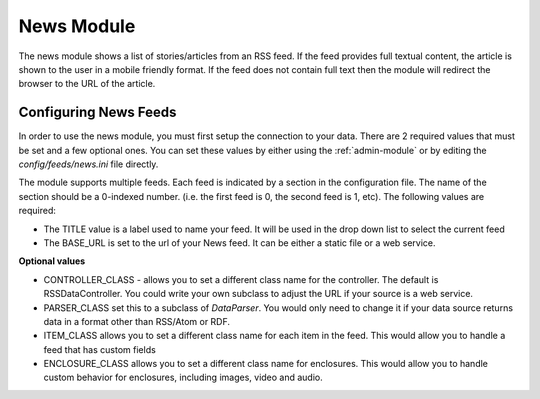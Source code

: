 #################
News Module
#################

The news module shows a list of stories/articles from an RSS feed. If the feed provides full textual
content, the article is shown to the user in a mobile friendly format. If the feed does not contain
full text then the module will redirect the browser to the URL of the article.

======================
Configuring News Feeds
======================

In order to use the news module, you must first setup the connection to your data. There are
2 required values that must be set and a few optional ones. You can set these values by either using
the :ref:`admin-module` or by editing the `config/feeds/news.ini` file 
directly.

The module supports multiple feeds. Each feed is indicated by a section in the configuration
file. The name of the section should be a 0-indexed number. (i.e. the first feed is 0, the second feed
is 1, etc). The following values are required:

* The TITLE value is a label used to name your feed. It will be used in the drop down list to select
  the current feed
* The BASE_URL is set to the url of your News feed. It can be either a static file or a web service. 

**Optional values**

* CONTROLLER_CLASS - allows you to set a different class name for the controller. The default is 
  RSSDataController. You could write your own subclass to adjust the URL if your source is a 
  web service. 
* PARSER_CLASS set this to a subclass of *DataParser*. You would only need to change it if your data
  source returns data in a format other than RSS/Atom or RDF.
* ITEM_CLASS allows you to set a different class name for each item in the feed. This would allow
  you to handle a feed that has custom fields
* ENCLOSURE_CLASS allows you to set a different class name for enclosures. This would allow you
  to handle custom behavior for enclosures, including images, video and audio.
